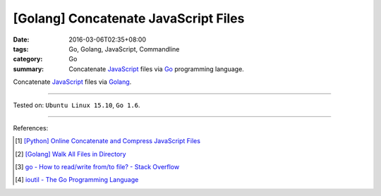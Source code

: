 [Golang] Concatenate JavaScript Files
#####################################

:date: 2016-03-06T02:35+08:00
:tags: Go, Golang, JavaScript, Commandline
:category: Go
:summary: Concatenate JavaScript_ files via Go_ programming language.

Concatenate JavaScript_ files via Golang_.

.. show_github_file:: siongui userpages content/code/go-concatenate-files/js.go

.. show_github_file:: siongui userpages content/code/go-concatenate-files/js_test.go

----

Tested on: ``Ubuntu Linux 15.10``, ``Go 1.6``.

----

References:

.. [1] `[Python] Online Concatenate and Compress JavaScript Files <{filename}../../02/26/online-concatenate-and-compress-js-files%en.rst>`_

.. [2] `[Golang] Walk All Files in Directory <{filename}../../02/04/go-walk-all-files-in-directory%en.rst>`_

.. [3] `go - How to read/write from/to file? - Stack Overflow <http://stackoverflow.com/questions/1821811/how-to-read-write-from-to-file>`_

.. [4] `ioutil - The Go Programming Language <https://golang.org/pkg/io/ioutil/>`_

.. _Go: https://golang.org/
.. _Golang: https://golang.org/
.. _JavaScript: https://www.google.com/search?q=javascript
